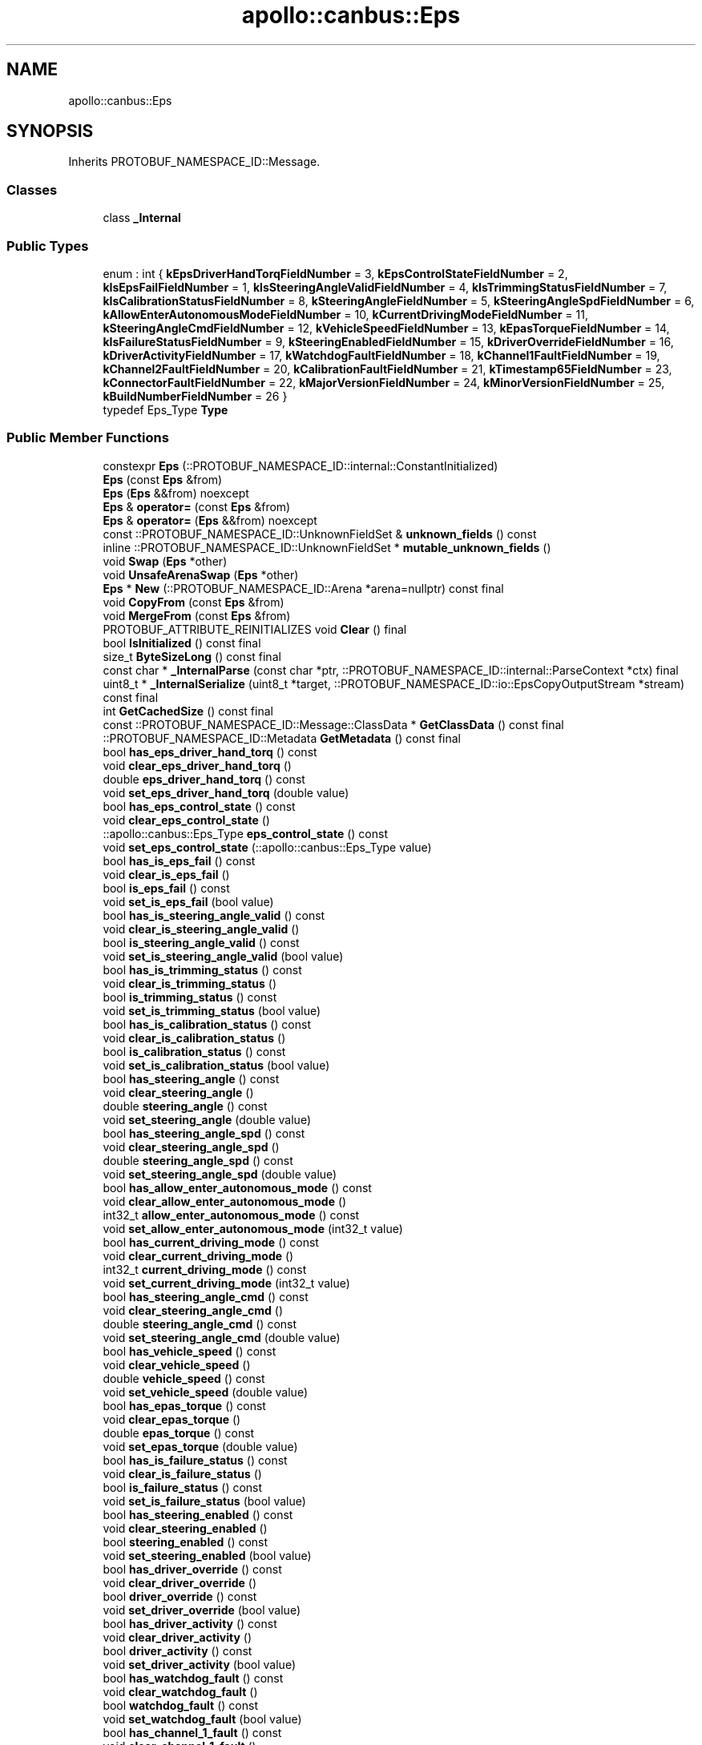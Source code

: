 .TH "apollo::canbus::Eps" 3 "Sun Sep 3 2023" "Version 8.0" "Cyber-Cmake" \" -*- nroff -*-
.ad l
.nh
.SH NAME
apollo::canbus::Eps
.SH SYNOPSIS
.br
.PP
.PP
Inherits PROTOBUF_NAMESPACE_ID::Message\&.
.SS "Classes"

.in +1c
.ti -1c
.RI "class \fB_Internal\fP"
.br
.in -1c
.SS "Public Types"

.in +1c
.ti -1c
.RI "enum : int { \fBkEpsDriverHandTorqFieldNumber\fP = 3, \fBkEpsControlStateFieldNumber\fP = 2, \fBkIsEpsFailFieldNumber\fP = 1, \fBkIsSteeringAngleValidFieldNumber\fP = 4, \fBkIsTrimmingStatusFieldNumber\fP = 7, \fBkIsCalibrationStatusFieldNumber\fP = 8, \fBkSteeringAngleFieldNumber\fP = 5, \fBkSteeringAngleSpdFieldNumber\fP = 6, \fBkAllowEnterAutonomousModeFieldNumber\fP = 10, \fBkCurrentDrivingModeFieldNumber\fP = 11, \fBkSteeringAngleCmdFieldNumber\fP = 12, \fBkVehicleSpeedFieldNumber\fP = 13, \fBkEpasTorqueFieldNumber\fP = 14, \fBkIsFailureStatusFieldNumber\fP = 9, \fBkSteeringEnabledFieldNumber\fP = 15, \fBkDriverOverrideFieldNumber\fP = 16, \fBkDriverActivityFieldNumber\fP = 17, \fBkWatchdogFaultFieldNumber\fP = 18, \fBkChannel1FaultFieldNumber\fP = 19, \fBkChannel2FaultFieldNumber\fP = 20, \fBkCalibrationFaultFieldNumber\fP = 21, \fBkTimestamp65FieldNumber\fP = 23, \fBkConnectorFaultFieldNumber\fP = 22, \fBkMajorVersionFieldNumber\fP = 24, \fBkMinorVersionFieldNumber\fP = 25, \fBkBuildNumberFieldNumber\fP = 26 }"
.br
.ti -1c
.RI "typedef Eps_Type \fBType\fP"
.br
.in -1c
.SS "Public Member Functions"

.in +1c
.ti -1c
.RI "constexpr \fBEps\fP (::PROTOBUF_NAMESPACE_ID::internal::ConstantInitialized)"
.br
.ti -1c
.RI "\fBEps\fP (const \fBEps\fP &from)"
.br
.ti -1c
.RI "\fBEps\fP (\fBEps\fP &&from) noexcept"
.br
.ti -1c
.RI "\fBEps\fP & \fBoperator=\fP (const \fBEps\fP &from)"
.br
.ti -1c
.RI "\fBEps\fP & \fBoperator=\fP (\fBEps\fP &&from) noexcept"
.br
.ti -1c
.RI "const ::PROTOBUF_NAMESPACE_ID::UnknownFieldSet & \fBunknown_fields\fP () const"
.br
.ti -1c
.RI "inline ::PROTOBUF_NAMESPACE_ID::UnknownFieldSet * \fBmutable_unknown_fields\fP ()"
.br
.ti -1c
.RI "void \fBSwap\fP (\fBEps\fP *other)"
.br
.ti -1c
.RI "void \fBUnsafeArenaSwap\fP (\fBEps\fP *other)"
.br
.ti -1c
.RI "\fBEps\fP * \fBNew\fP (::PROTOBUF_NAMESPACE_ID::Arena *arena=nullptr) const final"
.br
.ti -1c
.RI "void \fBCopyFrom\fP (const \fBEps\fP &from)"
.br
.ti -1c
.RI "void \fBMergeFrom\fP (const \fBEps\fP &from)"
.br
.ti -1c
.RI "PROTOBUF_ATTRIBUTE_REINITIALIZES void \fBClear\fP () final"
.br
.ti -1c
.RI "bool \fBIsInitialized\fP () const final"
.br
.ti -1c
.RI "size_t \fBByteSizeLong\fP () const final"
.br
.ti -1c
.RI "const char * \fB_InternalParse\fP (const char *ptr, ::PROTOBUF_NAMESPACE_ID::internal::ParseContext *ctx) final"
.br
.ti -1c
.RI "uint8_t * \fB_InternalSerialize\fP (uint8_t *target, ::PROTOBUF_NAMESPACE_ID::io::EpsCopyOutputStream *stream) const final"
.br
.ti -1c
.RI "int \fBGetCachedSize\fP () const final"
.br
.ti -1c
.RI "const ::PROTOBUF_NAMESPACE_ID::Message::ClassData * \fBGetClassData\fP () const final"
.br
.ti -1c
.RI "::PROTOBUF_NAMESPACE_ID::Metadata \fBGetMetadata\fP () const final"
.br
.ti -1c
.RI "bool \fBhas_eps_driver_hand_torq\fP () const"
.br
.ti -1c
.RI "void \fBclear_eps_driver_hand_torq\fP ()"
.br
.ti -1c
.RI "double \fBeps_driver_hand_torq\fP () const"
.br
.ti -1c
.RI "void \fBset_eps_driver_hand_torq\fP (double value)"
.br
.ti -1c
.RI "bool \fBhas_eps_control_state\fP () const"
.br
.ti -1c
.RI "void \fBclear_eps_control_state\fP ()"
.br
.ti -1c
.RI "::apollo::canbus::Eps_Type \fBeps_control_state\fP () const"
.br
.ti -1c
.RI "void \fBset_eps_control_state\fP (::apollo::canbus::Eps_Type value)"
.br
.ti -1c
.RI "bool \fBhas_is_eps_fail\fP () const"
.br
.ti -1c
.RI "void \fBclear_is_eps_fail\fP ()"
.br
.ti -1c
.RI "bool \fBis_eps_fail\fP () const"
.br
.ti -1c
.RI "void \fBset_is_eps_fail\fP (bool value)"
.br
.ti -1c
.RI "bool \fBhas_is_steering_angle_valid\fP () const"
.br
.ti -1c
.RI "void \fBclear_is_steering_angle_valid\fP ()"
.br
.ti -1c
.RI "bool \fBis_steering_angle_valid\fP () const"
.br
.ti -1c
.RI "void \fBset_is_steering_angle_valid\fP (bool value)"
.br
.ti -1c
.RI "bool \fBhas_is_trimming_status\fP () const"
.br
.ti -1c
.RI "void \fBclear_is_trimming_status\fP ()"
.br
.ti -1c
.RI "bool \fBis_trimming_status\fP () const"
.br
.ti -1c
.RI "void \fBset_is_trimming_status\fP (bool value)"
.br
.ti -1c
.RI "bool \fBhas_is_calibration_status\fP () const"
.br
.ti -1c
.RI "void \fBclear_is_calibration_status\fP ()"
.br
.ti -1c
.RI "bool \fBis_calibration_status\fP () const"
.br
.ti -1c
.RI "void \fBset_is_calibration_status\fP (bool value)"
.br
.ti -1c
.RI "bool \fBhas_steering_angle\fP () const"
.br
.ti -1c
.RI "void \fBclear_steering_angle\fP ()"
.br
.ti -1c
.RI "double \fBsteering_angle\fP () const"
.br
.ti -1c
.RI "void \fBset_steering_angle\fP (double value)"
.br
.ti -1c
.RI "bool \fBhas_steering_angle_spd\fP () const"
.br
.ti -1c
.RI "void \fBclear_steering_angle_spd\fP ()"
.br
.ti -1c
.RI "double \fBsteering_angle_spd\fP () const"
.br
.ti -1c
.RI "void \fBset_steering_angle_spd\fP (double value)"
.br
.ti -1c
.RI "bool \fBhas_allow_enter_autonomous_mode\fP () const"
.br
.ti -1c
.RI "void \fBclear_allow_enter_autonomous_mode\fP ()"
.br
.ti -1c
.RI "int32_t \fBallow_enter_autonomous_mode\fP () const"
.br
.ti -1c
.RI "void \fBset_allow_enter_autonomous_mode\fP (int32_t value)"
.br
.ti -1c
.RI "bool \fBhas_current_driving_mode\fP () const"
.br
.ti -1c
.RI "void \fBclear_current_driving_mode\fP ()"
.br
.ti -1c
.RI "int32_t \fBcurrent_driving_mode\fP () const"
.br
.ti -1c
.RI "void \fBset_current_driving_mode\fP (int32_t value)"
.br
.ti -1c
.RI "bool \fBhas_steering_angle_cmd\fP () const"
.br
.ti -1c
.RI "void \fBclear_steering_angle_cmd\fP ()"
.br
.ti -1c
.RI "double \fBsteering_angle_cmd\fP () const"
.br
.ti -1c
.RI "void \fBset_steering_angle_cmd\fP (double value)"
.br
.ti -1c
.RI "bool \fBhas_vehicle_speed\fP () const"
.br
.ti -1c
.RI "void \fBclear_vehicle_speed\fP ()"
.br
.ti -1c
.RI "double \fBvehicle_speed\fP () const"
.br
.ti -1c
.RI "void \fBset_vehicle_speed\fP (double value)"
.br
.ti -1c
.RI "bool \fBhas_epas_torque\fP () const"
.br
.ti -1c
.RI "void \fBclear_epas_torque\fP ()"
.br
.ti -1c
.RI "double \fBepas_torque\fP () const"
.br
.ti -1c
.RI "void \fBset_epas_torque\fP (double value)"
.br
.ti -1c
.RI "bool \fBhas_is_failure_status\fP () const"
.br
.ti -1c
.RI "void \fBclear_is_failure_status\fP ()"
.br
.ti -1c
.RI "bool \fBis_failure_status\fP () const"
.br
.ti -1c
.RI "void \fBset_is_failure_status\fP (bool value)"
.br
.ti -1c
.RI "bool \fBhas_steering_enabled\fP () const"
.br
.ti -1c
.RI "void \fBclear_steering_enabled\fP ()"
.br
.ti -1c
.RI "bool \fBsteering_enabled\fP () const"
.br
.ti -1c
.RI "void \fBset_steering_enabled\fP (bool value)"
.br
.ti -1c
.RI "bool \fBhas_driver_override\fP () const"
.br
.ti -1c
.RI "void \fBclear_driver_override\fP ()"
.br
.ti -1c
.RI "bool \fBdriver_override\fP () const"
.br
.ti -1c
.RI "void \fBset_driver_override\fP (bool value)"
.br
.ti -1c
.RI "bool \fBhas_driver_activity\fP () const"
.br
.ti -1c
.RI "void \fBclear_driver_activity\fP ()"
.br
.ti -1c
.RI "bool \fBdriver_activity\fP () const"
.br
.ti -1c
.RI "void \fBset_driver_activity\fP (bool value)"
.br
.ti -1c
.RI "bool \fBhas_watchdog_fault\fP () const"
.br
.ti -1c
.RI "void \fBclear_watchdog_fault\fP ()"
.br
.ti -1c
.RI "bool \fBwatchdog_fault\fP () const"
.br
.ti -1c
.RI "void \fBset_watchdog_fault\fP (bool value)"
.br
.ti -1c
.RI "bool \fBhas_channel_1_fault\fP () const"
.br
.ti -1c
.RI "void \fBclear_channel_1_fault\fP ()"
.br
.ti -1c
.RI "bool \fBchannel_1_fault\fP () const"
.br
.ti -1c
.RI "void \fBset_channel_1_fault\fP (bool value)"
.br
.ti -1c
.RI "bool \fBhas_channel_2_fault\fP () const"
.br
.ti -1c
.RI "void \fBclear_channel_2_fault\fP ()"
.br
.ti -1c
.RI "bool \fBchannel_2_fault\fP () const"
.br
.ti -1c
.RI "void \fBset_channel_2_fault\fP (bool value)"
.br
.ti -1c
.RI "bool \fBhas_calibration_fault\fP () const"
.br
.ti -1c
.RI "void \fBclear_calibration_fault\fP ()"
.br
.ti -1c
.RI "bool \fBcalibration_fault\fP () const"
.br
.ti -1c
.RI "void \fBset_calibration_fault\fP (bool value)"
.br
.ti -1c
.RI "bool \fBhas_timestamp_65\fP () const"
.br
.ti -1c
.RI "void \fBclear_timestamp_65\fP ()"
.br
.ti -1c
.RI "double \fBtimestamp_65\fP () const"
.br
.ti -1c
.RI "void \fBset_timestamp_65\fP (double value)"
.br
.ti -1c
.RI "bool \fBhas_connector_fault\fP () const"
.br
.ti -1c
.RI "void \fBclear_connector_fault\fP ()"
.br
.ti -1c
.RI "bool \fBconnector_fault\fP () const"
.br
.ti -1c
.RI "void \fBset_connector_fault\fP (bool value)"
.br
.ti -1c
.RI "bool \fBhas_major_version\fP () const"
.br
.ti -1c
.RI "void \fBclear_major_version\fP ()"
.br
.ti -1c
.RI "int32_t \fBmajor_version\fP () const"
.br
.ti -1c
.RI "void \fBset_major_version\fP (int32_t value)"
.br
.ti -1c
.RI "bool \fBhas_minor_version\fP () const"
.br
.ti -1c
.RI "void \fBclear_minor_version\fP ()"
.br
.ti -1c
.RI "int32_t \fBminor_version\fP () const"
.br
.ti -1c
.RI "void \fBset_minor_version\fP (int32_t value)"
.br
.ti -1c
.RI "bool \fBhas_build_number\fP () const"
.br
.ti -1c
.RI "void \fBclear_build_number\fP ()"
.br
.ti -1c
.RI "int32_t \fBbuild_number\fP () const"
.br
.ti -1c
.RI "void \fBset_build_number\fP (int32_t value)"
.br
.in -1c
.SS "Static Public Member Functions"

.in +1c
.ti -1c
.RI "static const ::PROTOBUF_NAMESPACE_ID::Descriptor * \fBdescriptor\fP ()"
.br
.ti -1c
.RI "static const ::PROTOBUF_NAMESPACE_ID::Descriptor * \fBGetDescriptor\fP ()"
.br
.ti -1c
.RI "static const ::PROTOBUF_NAMESPACE_ID::Reflection * \fBGetReflection\fP ()"
.br
.ti -1c
.RI "static const \fBEps\fP & \fBdefault_instance\fP ()"
.br
.ti -1c
.RI "static const \fBEps\fP * \fBinternal_default_instance\fP ()"
.br
.ti -1c
.RI "static bool \fBType_IsValid\fP (int value)"
.br
.ti -1c
.RI "static const ::PROTOBUF_NAMESPACE_ID::EnumDescriptor * \fBType_descriptor\fP ()"
.br
.ti -1c
.RI "template<typename T > static const std::string & \fBType_Name\fP (T enum_t_value)"
.br
.ti -1c
.RI "static bool \fBType_Parse\fP (::PROTOBUF_NAMESPACE_ID::ConstStringParam name, Type *value)"
.br
.in -1c
.SS "Static Public Attributes"

.in +1c
.ti -1c
.RI "static constexpr int \fBkIndexInFileMessages\fP"
.br
.ti -1c
.RI "static const ClassData \fB_class_data_\fP"
.br
.ti -1c
.RI "static constexpr Type \fBNOT_AVAILABLE\fP"
.br
.ti -1c
.RI "static constexpr Type \fBREADY\fP"
.br
.ti -1c
.RI "static constexpr Type \fBACTIVE\fP"
.br
.ti -1c
.RI "static constexpr Type \fBINVALID\fP"
.br
.ti -1c
.RI "static constexpr Type \fBType_MIN\fP"
.br
.ti -1c
.RI "static constexpr Type \fBType_MAX\fP"
.br
.ti -1c
.RI "static constexpr int \fBType_ARRAYSIZE\fP"
.br
.in -1c
.SS "Protected Member Functions"

.in +1c
.ti -1c
.RI "\fBEps\fP (::PROTOBUF_NAMESPACE_ID::Arena *arena, bool is_message_owned=false)"
.br
.in -1c
.SS "Friends"

.in +1c
.ti -1c
.RI "class \fB::PROTOBUF_NAMESPACE_ID::internal::AnyMetadata\fP"
.br
.ti -1c
.RI "template<typename T > class \fB::PROTOBUF_NAMESPACE_ID::Arena::InternalHelper\fP"
.br
.ti -1c
.RI "struct \fB::TableStruct_modules_2fcommon_5fmsgs_2fchassis_5fmsgs_2fchassis_5fdetail_2eproto\fP"
.br
.ti -1c
.RI "void \fBswap\fP (\fBEps\fP &a, \fBEps\fP &b)"
.br
.in -1c
.SH "Member Data Documentation"
.PP 
.SS "const ::PROTOBUF_NAMESPACE_ID::Message::ClassData apollo::canbus::Eps::_class_data_\fC [static]\fP"
\fBInitial value:\fP
.PP
.nf
= {
    ::PROTOBUF_NAMESPACE_ID::Message::CopyWithSizeCheck,
    Eps::MergeImpl
}
.fi
.SS "constexpr Eps_Type apollo::canbus::Eps::ACTIVE\fC [static]\fP, \fC [constexpr]\fP"
\fBInitial value:\fP
.PP
.nf
=
    Eps_Type_ACTIVE
.fi
.SS "constexpr Eps_Type apollo::canbus::Eps::INVALID\fC [static]\fP, \fC [constexpr]\fP"
\fBInitial value:\fP
.PP
.nf
=
    Eps_Type_INVALID
.fi
.SS "constexpr int apollo::canbus::Eps::kIndexInFileMessages\fC [static]\fP, \fC [constexpr]\fP"
\fBInitial value:\fP
.PP
.nf
=
    4
.fi
.SS "constexpr Eps_Type apollo::canbus::Eps::NOT_AVAILABLE\fC [static]\fP, \fC [constexpr]\fP"
\fBInitial value:\fP
.PP
.nf
=
    Eps_Type_NOT_AVAILABLE
.fi
.SS "constexpr Eps_Type apollo::canbus::Eps::READY\fC [static]\fP, \fC [constexpr]\fP"
\fBInitial value:\fP
.PP
.nf
=
    Eps_Type_READY
.fi
.SS "constexpr int apollo::canbus::Eps::Type_ARRAYSIZE\fC [static]\fP, \fC [constexpr]\fP"
\fBInitial value:\fP
.PP
.nf
=
    Eps_Type_Type_ARRAYSIZE
.fi
.SS "constexpr Eps_Type apollo::canbus::Eps::Type_MAX\fC [static]\fP, \fC [constexpr]\fP"
\fBInitial value:\fP
.PP
.nf
=
    Eps_Type_Type_MAX
.fi
.SS "constexpr Eps_Type apollo::canbus::Eps::Type_MIN\fC [static]\fP, \fC [constexpr]\fP"
\fBInitial value:\fP
.PP
.nf
=
    Eps_Type_Type_MIN
.fi


.SH "Author"
.PP 
Generated automatically by Doxygen for Cyber-Cmake from the source code\&.
